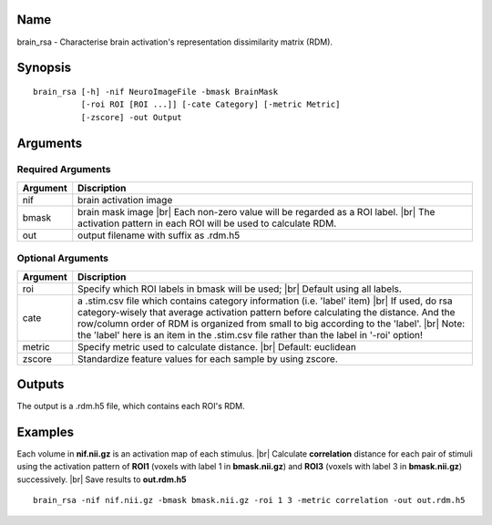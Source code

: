 Name
----

brain_rsa - Characterise brain activation's representation dissimilarity matrix (RDM).

Synopsis
--------

::

   brain_rsa [-h] -nif NeuroImageFile -bmask BrainMask
             [-roi ROI [ROI ...]] [-cate Category] [-metric Metric]
             [-zscore] -out Output

Arguments
---------

Required Arguments
~~~~~~~~~~~~~~~~~~

+-----------------------------+----------------------------------------+
| Argument                    | Discription                            |
+=============================+========================================+
| nif                         | brain activation image                 |
+-----------------------------+----------------------------------------+
| bmask                       | brain mask image |br|                  |
|                             | Each non-zero value will be regarded   |
|                             | as a ROI label. |br|                   |
|                             | The activation pattern in each ROI     |
|                             | will be used to calculate RDM.         |
+-----------------------------+----------------------------------------+
| out                         | output filename with suffix as .rdm.h5 |
+-----------------------------+----------------------------------------+

Optional Arguments
~~~~~~~~~~~~~~~~~~

+---------------------+------------------------------------------------+
| Argument            | Discription                                    |
+=====================+================================================+
| roi                 | Specify which ROI labels in bmask              |
|                     | will be used; |br|                             |
|                     | Default using all labels.                      |
+---------------------+------------------------------------------------+
| cate                | a .stim.csv file which contains category       |
|                     | information (i.e. 'label' item) |br|           |
|                     | If used, do rsa category-wisely that average   |
|                     | activation pattern before calculating the      |
|                     | distance. And the row/column order of RDM is   |
|                     | organized from small to big according to the   |
|                     | 'label'. |br|                                  |
|                     | Note: the 'label' here is an item in the       |
|                     | .stim.csv file rather than the label in '-roi' |
|                     | option!                                        |
+---------------------+------------------------------------------------+
| metric              | Specify metric used to calculate distance. |br||
|                     | Default: euclidean                             |
+---------------------+------------------------------------------------+
| zscore              | Standardize feature values for each sample by  |
|                     | using zscore.                                  |
+---------------------+------------------------------------------------+


Outputs
-------

The output is a .rdm.h5 file, which contains each ROI's RDM.  

Examples
--------

Each volume in **nif.nii.gz** is an activation map of each stimulus. |br|
Calculate **correlation** distance for each pair of stimuli using the activation pattern of **ROI1** (voxels with label 1 in **bmask.nii.gz**) and **ROI3** (voxels with label 3 in **bmask.nii.gz**) successively. |br|
Save results to **out.rdm.h5**

::
 
   brain_rsa -nif nif.nii.gz -bmask bmask.nii.gz -roi 1 3 -metric correlation -out out.rdm.h5

.. |br| raw:: html

  <br/>
